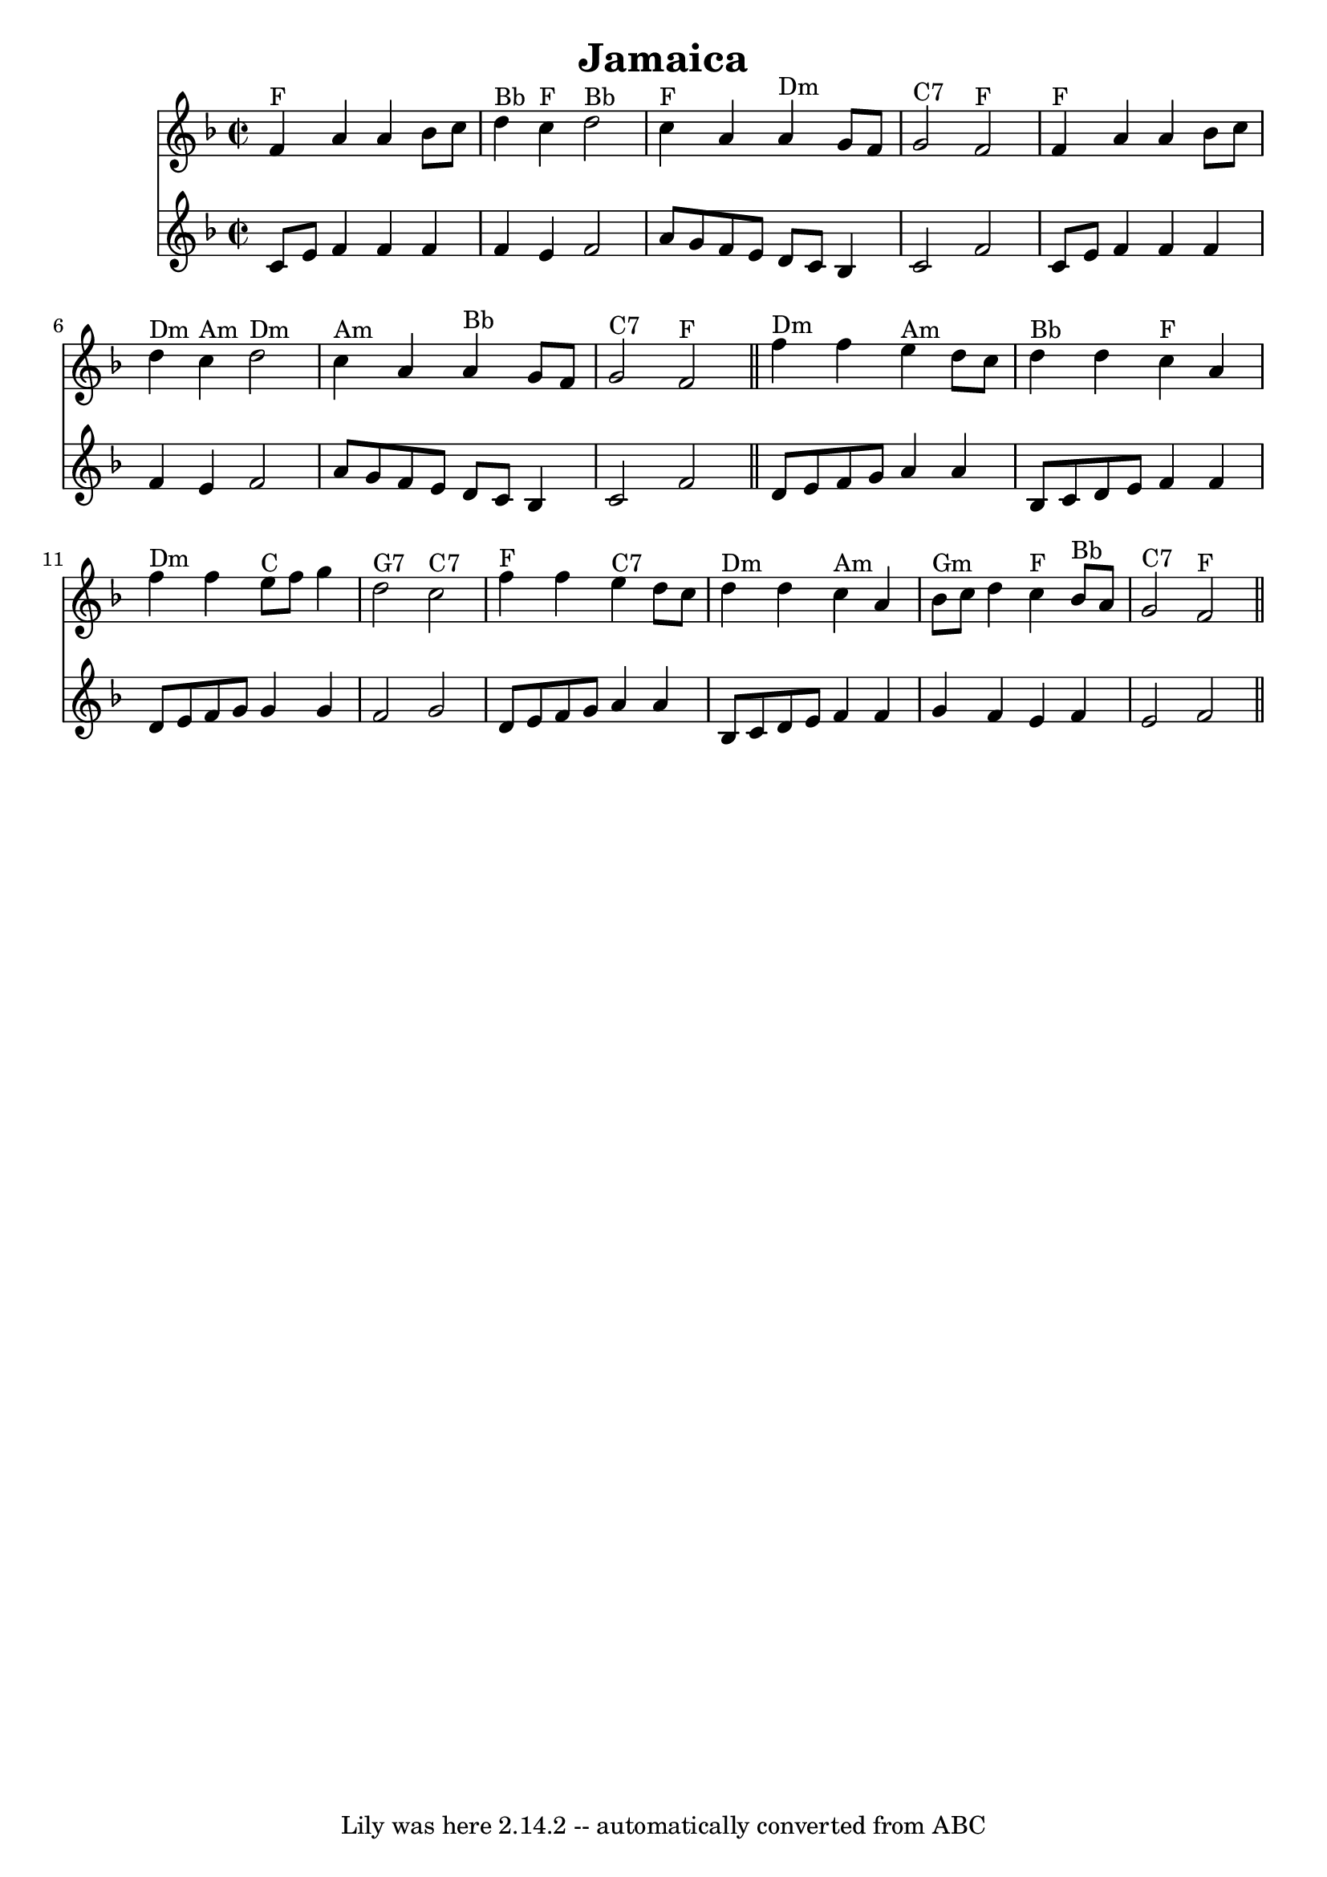 \version "2.7.40"
\header {
	book = "The Round Band Book of Playford"
	crossRefNumber = "1"
	footnotes = ""
	tagline = "Lily was here 2.14.2 -- automatically converted from ABC"
	title = "Jamaica"
}

tune =  {
\set Score.defaultBarType = "empty"

   \time 2/2 \key f \major   f'4 ^"F"  a'4  a'4  bes'8  c''8 \bar "|" d''4 ^"Bb" c''4 ^"F"  d''2 ^"Bb"  \bar "|" 
    c''4 ^"F"  a'4   a'4 ^"Dm"  g'8 f'8  \bar "|"  g'2 ^"C7"  f'2 ^"F" \bar "|" 
    f'4 ^"F" a'4  a'4  bes'8  c''8  \bar "|"  d''4 ^"Dm"  c''4 ^"Am"  d''2 ^"Dm" \bar "|"
    c''4 ^"Am"  a'4  a'4 ^"Bb" g'8  f'8  \bar "|"  g'2 ^"C7"  f'2 ^"F"  \bar "||"       
    f''4 ^"Dm" f''4   e''4 ^"Am"  d''8  c''8  \bar "|"  d''4 ^"Bb"   d''4  c''4 ^"F" a'4   \bar "|" 
    f''4 ^"Dm" f''4  e''8 ^"C"  f''8  g''4  \bar "|"  d''2 ^"G7"  c''2 ^"C7"   \bar "|" 
    f''4  ^"F"  f''4  e''4 ^"C7" d''8  c''8  \bar "|"  d''4 ^"Dm" d''4  c''4 ^"Am" a'4  \bar "|" 
    bes'8 ^"Gm" c''8 d''4  c''4 ^"F"  bes'8 ^"Bb" a'8  \bar "|"  g'2 ^"C7" f'2 ^"F"  \bar "||" 
}

counter={
\set Score.defaultBarType = "empty"

    \time 2/2 \key f \major   c'8 e' f'4 f' f' \bar "|"   f'4  e'4  f'2   \bar "|" 
    a'8 g' f' e' d' c' bes4   \bar "|"  c'2   f'2  c'8 e' f'4 f' f' \bar "|"   f'4  e'4  f'2   \bar "|" 
    a'8 g' f' e' d' c' bes4   \bar "|"  c'2   f'2   \bar "||"       
    d'8 e' f' g' a'4 a'4  \bar "|"  bes8 c' d' e' f'4 f'4   \bar "|"  d'8 e' f' g' g'4 g'  \bar "|" 
    f'2   g'2   d'8 e' f' g' a'4 a'4  \bar "|"  bes8 c' d' e' f'4 f'4   \bar "|" g'4 f'4 e'4 f'4 
     \bar "|"  e'2  f'2  \bar "||"   
}

\score{
    <<

	\context Staff="default"
	{
	    \tune
        }

        \new Staff
	{
	    \counter
        }        


    >>
	\layout {
	}
	\midi {
  \context {
    \Score
    tempoWholesPerMinute = #(ly:make-moment 140 4)
  }
}
}
